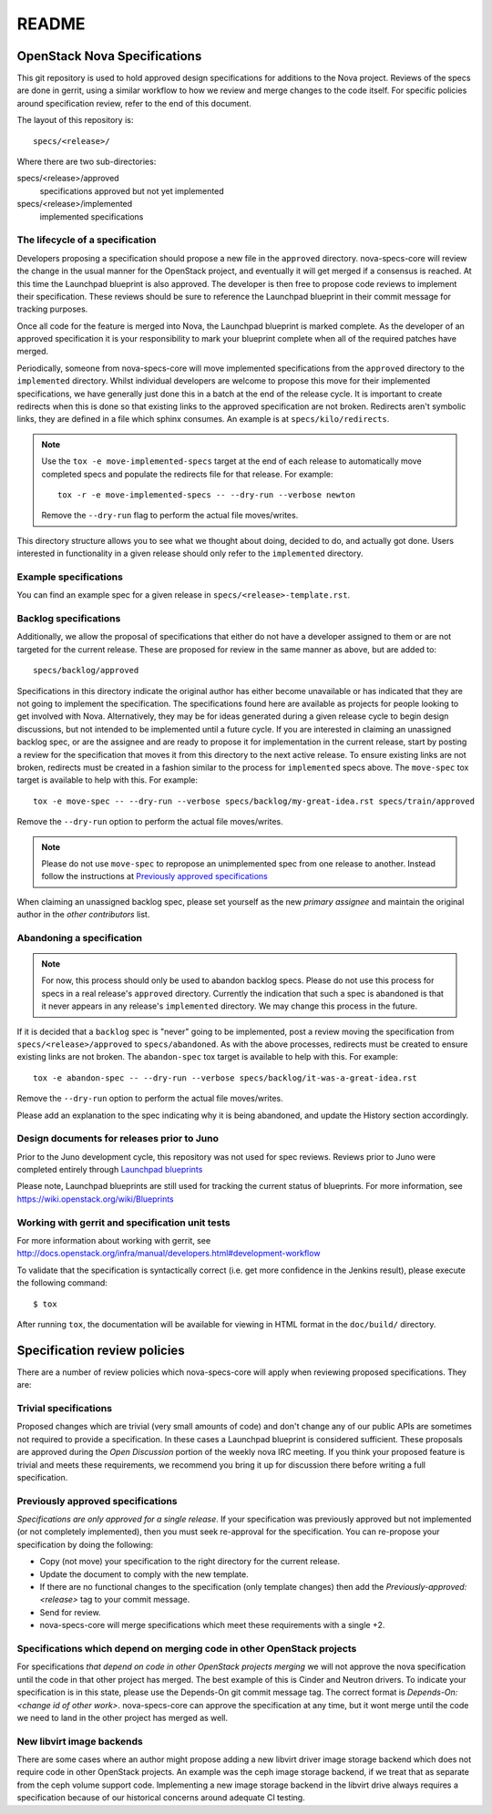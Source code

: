 =======
README
=======

OpenStack Nova Specifications
=============================


This git repository is used to hold approved design specifications for additions
to the Nova project.  Reviews of the specs are done in gerrit, using a similar
workflow to how we review and merge changes to the code itself. For specific
policies around specification review, refer to the end of this document.

The layout of this repository is::

  specs/<release>/

Where there are two sub-directories:

specs/<release>/approved
  specifications approved but not yet implemented

specs/<release>/implemented
  implemented specifications

The lifecycle of a specification
--------------------------------

Developers proposing a specification should propose a new file in the
``approved`` directory. nova-specs-core will review the change in the usual
manner for the OpenStack project, and eventually it will get merged if a
consensus is reached. At this time the Launchpad blueprint is also approved.
The developer is then free to propose code reviews to implement their
specification. These reviews should be sure to reference the Launchpad
blueprint in their commit message for tracking purposes.

Once all code for the feature is merged into Nova, the Launchpad blueprint is
marked complete. As the developer of an approved specification it is your
responsibility to mark your blueprint complete when all of the required
patches have merged.

Periodically, someone from nova-specs-core will move implemented specifications
from the ``approved`` directory to the ``implemented`` directory. Whilst
individual developers are welcome to propose this move for their implemented
specifications, we have generally just done this in a batch at the end of the
release cycle. It is important to create redirects when this is done so that
existing links to the approved specification are not broken. Redirects aren't
symbolic links, they are defined in a file which sphinx consumes. An example
is at ``specs/kilo/redirects``.

.. note:: Use the ``tox -e move-implemented-specs`` target at the end of each
          release to automatically move completed specs and populate the
          redirects file for that release. For example::

            tox -r -e move-implemented-specs -- --dry-run --verbose newton

          Remove the ``--dry-run`` flag to perform the actual file
          moves/writes.

This directory structure allows you to see what we thought about doing,
decided to do, and actually got done. Users interested in functionality in a
given release should only refer to the ``implemented`` directory.

Example specifications
----------------------

You can find an example spec for a given release in
``specs/<release>-template.rst``.

Backlog specifications
----------------------

Additionally, we allow the proposal of specifications that either do not have a
developer assigned to them or are not targeted for the current release. These
are proposed for review in the same manner as above, but are added to::

  specs/backlog/approved

Specifications in this directory indicate the original author has either become
unavailable or has indicated that they are not going to implement the
specification. The specifications found here are available as projects for
people looking to get involved with Nova. Alternatively, they may be for ideas
generated during a given release cycle to begin design discussions, but not
intended to be implemented until a future cycle. If you are interested in
claiming an unassigned backlog spec, or are the assignee and are ready to
propose it for implementation in the current release, start by posting a review
for the specification that moves it from this directory to the next active
release. To ensure existing links are not broken, redirects must be created in
a fashion similar to the process for ``implemented`` specs above. The
``move-spec`` tox target is available to help with this. For example::

  tox -e move-spec -- --dry-run --verbose specs/backlog/my-great-idea.rst specs/train/approved

Remove the ``--dry-run`` option to perform the actual file moves/writes.

.. note:: Please do not use ``move-spec`` to repropose an unimplemented spec
          from one release to another. Instead follow the instructions at
          `Previously approved specifications`_

When claiming an unassigned backlog spec, please set yourself as the new
`primary assignee` and maintain the original author in the `other contributors`
list.

Abandoning a specification
--------------------------
.. note:: For now, this process should only be used to abandon backlog specs.
          Please do not use this process for specs in a real release's
          ``approved`` directory. Currently the indication that such a spec is
          abandoned is that it never appears in any release's ``implemented``
          directory. We may change this process in the future.

If it is decided that a ``backlog`` spec is "never" going to be implemented,
post a review moving the specification from ``specs/<release>/approved`` to
``specs/abandoned``. As with the above processes, redirects must be created to
ensure existing links are not broken. The ``abandon-spec`` tox target is
available to help with this. For example::

  tox -e abandon-spec -- --dry-run --verbose specs/backlog/it-was-a-great-idea.rst

Remove the ``--dry-run`` option to perform the actual file moves/writes.

Please add an explanation to the spec indicating why it is being abandoned, and
update the History section accordingly.

Design documents for releases prior to Juno
-------------------------------------------

Prior to the Juno development cycle, this repository was not used for spec
reviews.  Reviews prior to Juno were completed entirely through `Launchpad
blueprints <http://blueprints.launchpad.net/nova>`_

Please note, Launchpad blueprints are still used for tracking the
current status of blueprints. For more information, see
https://wiki.openstack.org/wiki/Blueprints

Working with gerrit and specification unit tests
------------------------------------------------

For more information about working with gerrit, see
http://docs.openstack.org/infra/manual/developers.html#development-workflow

To validate that the specification is syntactically correct (i.e. get more
confidence in the Jenkins result), please execute the following command::

  $ tox

After running ``tox``, the documentation will be available for viewing in HTML
format in the ``doc/build/`` directory.

Specification review policies
=============================

There are a number of review policies which nova-specs-core will apply when
reviewing proposed specifications. They are:

Trivial specifications
----------------------

Proposed changes which are trivial (very small amounts of code) and don't
change any of our public APIs are sometimes not required to provide a
specification. In these cases a Launchpad blueprint is considered sufficient.
These proposals are approved during the `Open Discussion` portion of the
weekly nova IRC meeting. If you think your proposed feature is trivial and
meets these requirements, we recommend you bring it up for discussion there
before writing a full specification.

Previously approved specifications
----------------------------------

`Specifications are only approved for a single release`. If your specification
was previously approved but not implemented (or not completely implemented),
then you must seek re-approval for the specification. You can re-propose your
specification by doing the following:

* Copy (not move) your specification to the right directory for the current release.
* Update the document to comply with the new template.
* If there are no functional changes to the specification (only template changes) then add the `Previously-approved: <release>` tag to your commit message.
* Send for review.
* nova-specs-core will merge specifications which meet these requirements with a single +2.

Specifications which depend on merging code in other OpenStack projects
-----------------------------------------------------------------------

For specifications `that depend on code in other OpenStack projects merging`
we will not approve the nova specification until the code in that other project
has merged. The best example of this is Cinder and Neutron drivers. To
indicate your specification is in this state, please use the Depends-On git
commit message tag. The correct format is `Depends-On: <change id of other
work>`. nova-specs-core can approve the specification at any time, but it wont
merge until the code we need to land in the other project has merged as well.

New libvirt image backends
--------------------------

There are some cases where an author might propose adding a new libvirt
driver image storage backend which does not require code in other OpenStack
projects. An example was the ceph image storage backend, if we treat that as
separate from the ceph volume support code. Implementing a new image storage
backend in the libvirt drive always requires a specification because of our
historical concerns around adequate CI testing.
